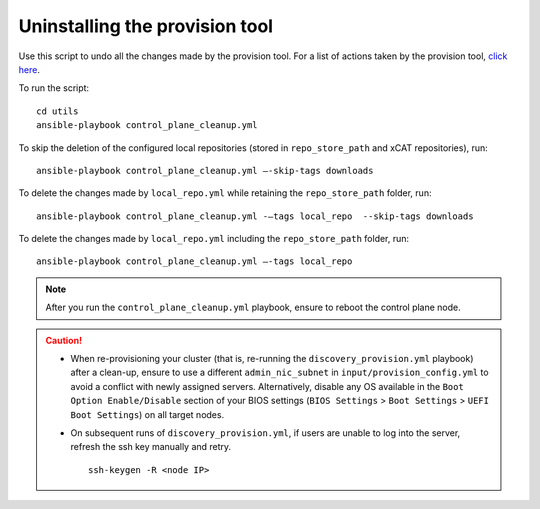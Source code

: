 Uninstalling the provision tool
--------------------------------

Use this script to undo all the changes made by the provision tool. For a list of actions taken by the provision tool, `click here <https://omnia-doc.readthedocs.io/en/latest/InstallationGuides/InstallingProvisionTool/installprovisiontool.html>`_.

To run the script: ::

    cd utils
    ansible-playbook control_plane_cleanup.yml

To skip the deletion of the configured local repositories (stored in ``repo_store_path`` and xCAT repositories), run: ::

    ansible-playbook control_plane_cleanup.yml –-skip-tags downloads

To delete the changes made by ``local_repo.yml`` while retaining the ``repo_store_path`` folder, run: ::

    ansible-playbook control_plane_cleanup.yml -–tags local_repo  --skip-tags downloads

To delete the changes made by ``local_repo.yml`` including the ``repo_store_path`` folder, run: ::

   	ansible-playbook control_plane_cleanup.yml –-tags local_repo


.. note:: After you run the ``control_plane_cleanup.yml`` playbook, ensure to reboot the control plane node.

.. caution::
    * When re-provisioning your cluster (that is, re-running the ``discovery_provision.yml`` playbook) after a clean-up, ensure to use a different ``admin_nic_subnet`` in ``input/provision_config.yml`` to avoid a conflict with newly assigned servers. Alternatively, disable any OS available in the ``Boot Option Enable/Disable`` section of your BIOS settings (``BIOS Settings`` > ``Boot Settings`` > ``UEFI Boot Settings``) on all target nodes.
    * On subsequent runs of ``discovery_provision.yml``, if users are unable to log into the server, refresh the ssh key manually and retry. ::

        ssh-keygen -R <node IP>

